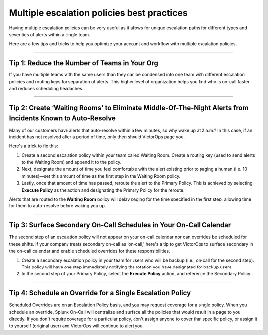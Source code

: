 .. _mult-escalation-policies:

************************************************************************
Multiple escalation policies best practices
************************************************************************

.. meta::
   :description: Learn how to manually take an on-call shift from someone in real-time. Ideal for unexpected absences from work when you're on-call.


Having multiple escalation policies can be very useful as it allows for
unique escalation paths for different types and severities of alerts
within a single team.

Here are a few tips and tricks to help you optimize your account and
workflow with multiple escalation policies.

--------------

**Tip 1: Reduce the Number of Teams in Your Org**
^^^^^^^^^^^^^^^^^^^^^^^^^^^^^^^^^^^^^^^^^^^^^^^^^

If you have multiple teams with the same users than they can be
condensed into one team with different escalation policies and routing
keys for separation of alerts. This higher level of organization helps
you find who is on-call faster and reduces scheduling headaches.

--------------

**Tip 2: Create ‘Waiting Rooms' to Eliminate Middle-Of-The-Night Alerts from Incidents Known to Auto-Resolve**
^^^^^^^^^^^^^^^^^^^^^^^^^^^^^^^^^^^^^^^^^^^^^^^^^^^^^^^^^^^^^^^^^^^^^^^^^^^^^^^^^^^^^^^^^^^^^^^^^^^^^^^^^^^^^^

Many of our customers have alerts that auto-resolve within a few
minutes, so why wake up at 2 a.m.? In this case, if an incident has not
resolved after a period of time, only then should VictorOps page you.

Here's a trick to fix this:

1. Create a second escalation policy within your team called Waiting
   Room. Create a routing key (used to send alerts to the Waiting Room)
   and append it to the policy.
2. Next, designate the amount of time you feel comfortable with the
   alert existing prior to paging a human (i.e. 10 minutes)—set this
   amount of time as the first step in the Waiting Room policy.
3. Lastly, once that amount of time has passed, reroute the alert to the
   Primary Policy. This is achieved by selecting **Execute Policy** as
   the action and designating the Primary Policy for the reroute.

Alerts that are routed to the **Waiting Room** policy will delay paging
for the time specified in the first step, allowing time for them to
auto-resolve before waking you up.

.. image:: images/Team_-_QA_-_cmillane-testing-scaled.jpg

--------------

**Tip 3: Surface Secondary On-Call Schedules in Your On-Call Calendar**
^^^^^^^^^^^^^^^^^^^^^^^^^^^^^^^^^^^^^^^^^^^^^^^^^^^^^^^^^^^^^^^^^^^^^^^

The second step of an escalation policy will not appear on your on-call
calendar nor can overrides be scheduled for these shifts. If your
company treats secondary on-call as ‘on-call,' here's a tip to get
VictorOps to surface secondary in the on-call calendar and enable
scheduled overrides for these responsibilities.

1. Create a secondary escalation policy in your team for users who will
   be backup (i.e., on-call for the second step). This policy will have
   one step immediately notifying the rotation you have designated for
   backup users.
2. In the second step of your Primary Policy, select the **Execute
   Policy** action, and reference the Secondary Policy.

--------------

**Tip 4: Schedule an Override for a Single Escalation Policy**
^^^^^^^^^^^^^^^^^^^^^^^^^^^^^^^^^^^^^^^^^^^^^^^^^^^^^^^^^^^^^^

Scheduled Overrides are on an Escalation Policy basis, and you may
request coverage for a single policy. When you schedule an override,
Splunk On-Call will centralize and surface all the policies that would
result in a page to you directly. If you don't require coverage for a
particular policy, don't assign anyone to cover that specific
policy, or assign it to yourself (original user) and VictorOps will
continue to alert you.
